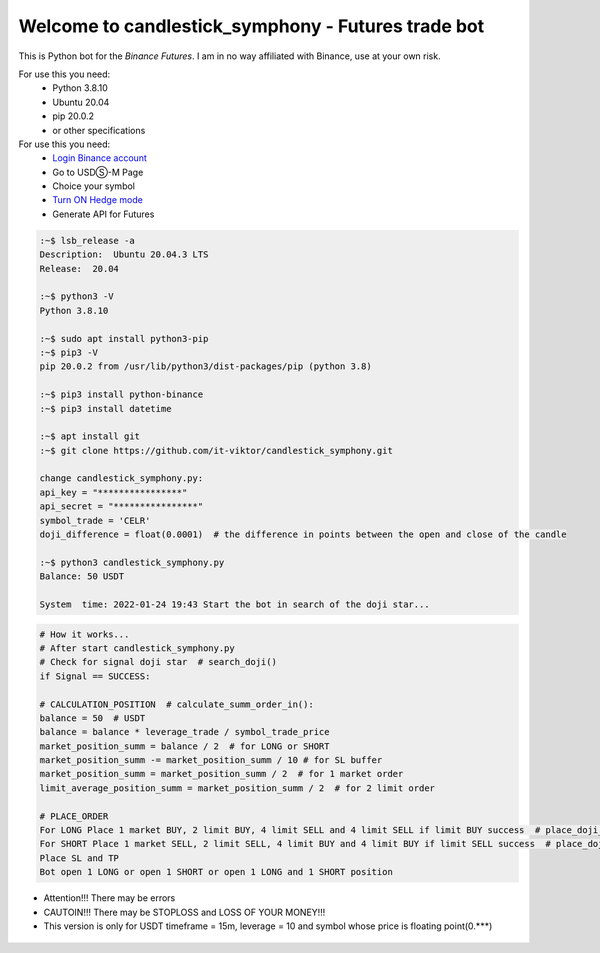 Welcome to candlestick_symphony - Futures trade bot
=================================

This is Python bot for the `Binance Futures`. I am in no way affiliated with Binance, use at your own risk.

For use this you need:
  - Python 3.8.10 
  - Ubuntu 20.04 
  - pip 20.0.2 
  - or other specifications
  
  
For use this you need:
   - `Login Binance account <https://www.binance.com/?ref=MNJSQTZI>`_ 
   - Go to USDⓈ-M Page
   - Choice your symbol
   - `Turn ON Hedge mode <https://www.binance.com/en/support/faq/360041819691>`_
   - Generate API for Futures



.. code:: bash

    :~$ lsb_release -a
    Description:  Ubuntu 20.04.3 LTS
    Release:  20.04
    
    :~$ python3 -V
    Python 3.8.10
    
    :~$ sudo apt install python3-pip
    :~$ pip3 -V
    pip 20.0.2 from /usr/lib/python3/dist-packages/pip (python 3.8)
    
    :~$ pip3 install python-binance
    :~$ pip3 install datetime
    
    :~$ apt install git
    :~$ git clone https://github.com/it-viktor/candlestick_symphony.git
    
    change candlestick_symphony.py:
    api_key = "****************"
    api_secret = "****************"
    symbol_trade = 'CELR'
    doji_difference = float(0.0001)  # the difference in points between the open and close of the candle
    
    :~$ python3 candlestick_symphony.py 
    Balance: 50 USDT
    
    System  time: 2022-01-24 19:43 Start the bot in search of the doji star...
 
 
 




.. code:: python

    # How it works...
    # After start candlestick_symphony.py
    # Check for signal doji star  # search_doji()
    if Signal == SUCCESS:
    
    # CALCULATION_POSITION  # calculate_summ_order_in():
    balance = 50  # USDT
    balance = balance * leverage_trade / symbol_trade_price
    market_position_summ = balance / 2  # for LONG or SHORT
    market_position_summ -= market_position_summ / 10 # for SL buffer
    market_position_summ = market_position_summ / 2  # for 1 market order
    limit_average_position_summ = market_position_summ / 2  # for 2 limit order
    
    # PLACE_ORDER
    For LONG Place 1 market BUY, 2 limit BUY, 4 limit SELL and 4 limit SELL if limit BUY success  # place_doji_long()
    For SHORT Place 1 market SELL, 2 limit SELL, 4 limit BUY and 4 limit BUY if limit SELL success  # place_doji_short()
    Place SL and TP
    Bot open 1 LONG or open 1 SHORT or open 1 LONG and 1 SHORT position

- Attention!!! There may be errors
- CAUTOIN!!! There may be STOPLOSS and LOSS OF YOUR MONEY!!!
- This version is only for USDT timeframe = 15m, leverage = 10 and symbol whose price is floating point(0.***)

.. figure:: long.png
       :scale: 300 %
       :align: center
       :alt: Альтернативный текст

.. figure:: short.png
       :scale: 300 %
       :align: center
       :alt: Альтернативный текст
       
